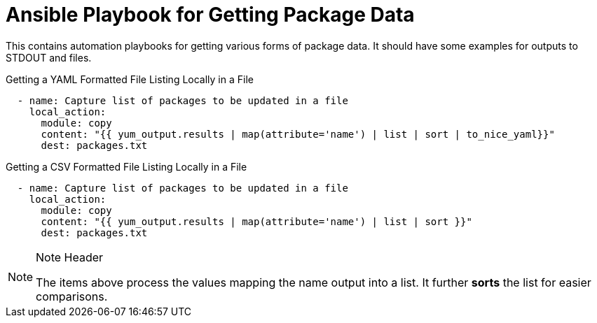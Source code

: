 ifndef::env-github[:icons: font]
ifdef::env-github[]
:status:
:outfilesuffix: .adoc
:caution-caption: :fire:
:important-caption: :exclamation:
:note-caption: :paperclip:
:tip-caption: :bulb:
:warning-caption: :warning:
endif::[]

# Ansible Playbook for Getting Package Data

This contains automation playbooks for getting various forms of package data. It should have some examples for outputs to STDOUT and files.

.Getting a YAML Formatted File Listing Locally in a File
[source,yaml]
----
  - name: Capture list of packages to be updated in a file
    local_action:
      module: copy
      content: "{{ yum_output.results | map(attribute='name') | list | sort | to_nice_yaml}}"
      dest: packages.txt
----

.Getting a CSV Formatted File Listing Locally in a File
[source,yaml]
----
  - name: Capture list of packages to be updated in a file
    local_action:
      module: copy
      content: "{{ yum_output.results | map(attribute='name') | list | sort }}"
      dest: packages.txt
----

.Note Header
[NOTE]
====
The items above process the values mapping the name output into a list. It further *sorts* the list for easier comparisons.
====
